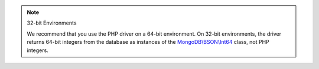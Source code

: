 .. note:: 32-bit Environments

   We recommend that you use the PHP driver on a 64-bit environment. On 32-bit environments,
   the driver returns 64-bit integers from the database as instances of the
   `MongoDB\\BSON\\Int64 <https://www.php.net/manual/en/class.mongodb-bson-int64.php>`__
   class, not PHP integers.